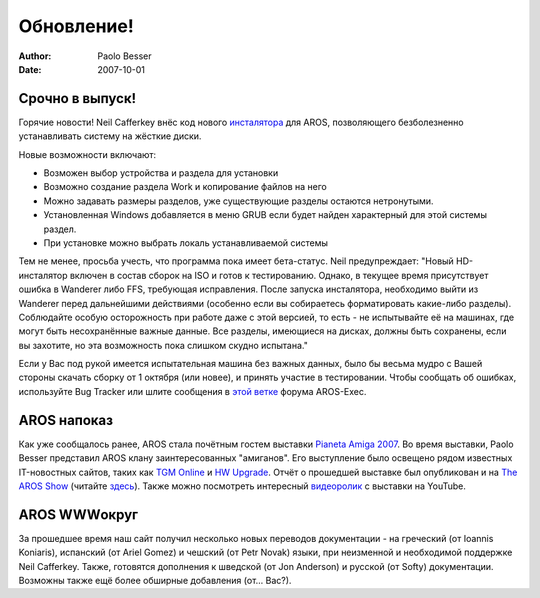 ===========
Обновление!
===========

:Author:   Paolo Besser
:Date:     2007-10-01

Срочно в выпуск!
----------------

Горячие новости! Neil Cafferkey внёс код нового `инсталятора`__ для AROS, 
позволяющего безболезненно устанавливать систему на жёсткие диски.

Новые возможности включают:

- Возможен выбор устройства и раздела для установки
- Возможно создание раздела Work и копирование файлов на него
- Можно задавать размеры разделов, уже существующие разделы остаются нетронутыми.
- Установленная Windows добавляется в меню GRUB если будет найден характерный 
  для этой системы раздел.
- При установке можно выбрать локаль устанавливаемой системы


Тем не менее, просьба учесть, что программа пока имеет бета-статус.
Neil предупреждает: "Новый HD-инсталятор включен в состав сборок на ISO
и готов к тестированию. Однако, в текущее время присутствует ошибка в Wanderer
либо FFS, требующая исправления. После запуска инсталятора, необходимо выйти из
Wanderer перед дальнейшими действиями (особенно если вы собираетесь форматировать 
какие-либо разделы). Соблюдайте особую осторожность при работе даже с этой 
версией, то есть - не испытывайте её на машинах, где могут быть несохранённые
важные данные. Все разделы, имеющиеся на дисках, должны быть сохранены,
если вы захотите, но эта возможность пока слишком скудно испытана."

Если у Вас под рукой имеется испытательная машина без важных данных, было бы
весьма мудро с Вашей стороны скачать сборку от 1 октября (или новее), и
принять участие в тестировании. Чтобы сообщать об ошибках, используйте Bug Tracker
или шлите сообщения в `этой ветке`__ форума AROS-Exec.
      

AROS напоказ
------------

Как уже сообщалось ранее, AROS стала почётным гостем выставки `Pianeta Amiga 2007`__.
Во время выставки, Paolo Besser представил AROS клану заинтересованных "амиганов".
Его выступление было освещено рядом известных IT-новостных сайтов, таких как
`TGM Online`__ и `HW Upgrade`__. Отчёт о прошедшей выставке был опубликован и на 
`The AROS Show`__ (читайте `здесь`__). Также можно посмотреть интересный
`видеоролик`__ с выставки на YouTube.


AROS WWWокруг
-------------

За прошедшее время наш сайт получил несколько новых переводов документации - 
на греческий (от Ioannis Koniaris), испанский (от Ariel Gomez) и чешский
(от Petr Novak) языки, при неизменной и необходимой поддержке Neil Cafferkey.
Также, готовятся дополнения к шведской (от Jon Anderson) и русской (от Softy) 
документации. Возможны также ещё более обширные добавления (от... Вас?).

__ http://mama.indstate.edu/users/nova/installer.jpg
__ https://ae.amigalife.org/modules/newbb/viewtopic.php?topic_id=2319
__ http://www.pianetaamiga.it/2007/eng/
__ http://tgmonline.futuregamer.it/news/settembre2007/20070910111905
__ http://www.hwupgrade.it/news/videogiochi/presentazione-italiana-per-l-os-indipendente-aros_22619-0.html
__ http://arosshow.blogspot.com
__ http://arosshow.blogspot.com/2007/09/pianeta-amiga-2007-report-from-paolo.html
__ http://video.google.it/videoplay?docid=-3563710058663289244

